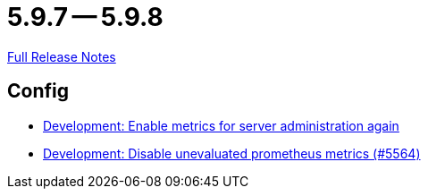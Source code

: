 = 5.9.7 -- 5.9.8

link:https://github.com/ls1intum/Artemis/releases/tag/5.9.8[Full Release Notes]

== Config

* link:https://www.github.com/ls1intum/Artemis/commit/5aa685a3d62aa256fabf6aca59ded021b2609257[Development: Enable metrics for server administration again]
* link:https://www.github.com/ls1intum/Artemis/commit/e2ebff0c09ec0b522b00653dd417eeaeeaffd7af[Development: Disable unevaluated prometheus metrics (#5564)]


